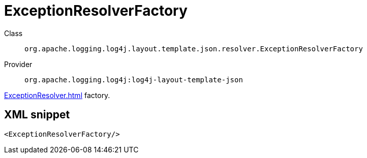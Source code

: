 ////
Licensed to the Apache Software Foundation (ASF) under one or more
contributor license agreements. See the NOTICE file distributed with
this work for additional information regarding copyright ownership.
The ASF licenses this file to You under the Apache License, Version 2.0
(the "License"); you may not use this file except in compliance with
the License. You may obtain a copy of the License at

    https://www.apache.org/licenses/LICENSE-2.0

Unless required by applicable law or agreed to in writing, software
distributed under the License is distributed on an "AS IS" BASIS,
WITHOUT WARRANTIES OR CONDITIONS OF ANY KIND, either express or implied.
See the License for the specific language governing permissions and
limitations under the License.
////
[#org_apache_logging_log4j_layout_template_json_resolver_ExceptionResolverFactory]
= ExceptionResolverFactory

Class:: `org.apache.logging.log4j.layout.template.json.resolver.ExceptionResolverFactory`
Provider:: `org.apache.logging.log4j:log4j-layout-template-json`

xref:ExceptionResolver.adoc[] factory.

[#org_apache_logging_log4j_layout_template_json_resolver_ExceptionResolverFactory-XML-snippet]
== XML snippet
[source, xml]
----
<ExceptionResolverFactory/>
----
